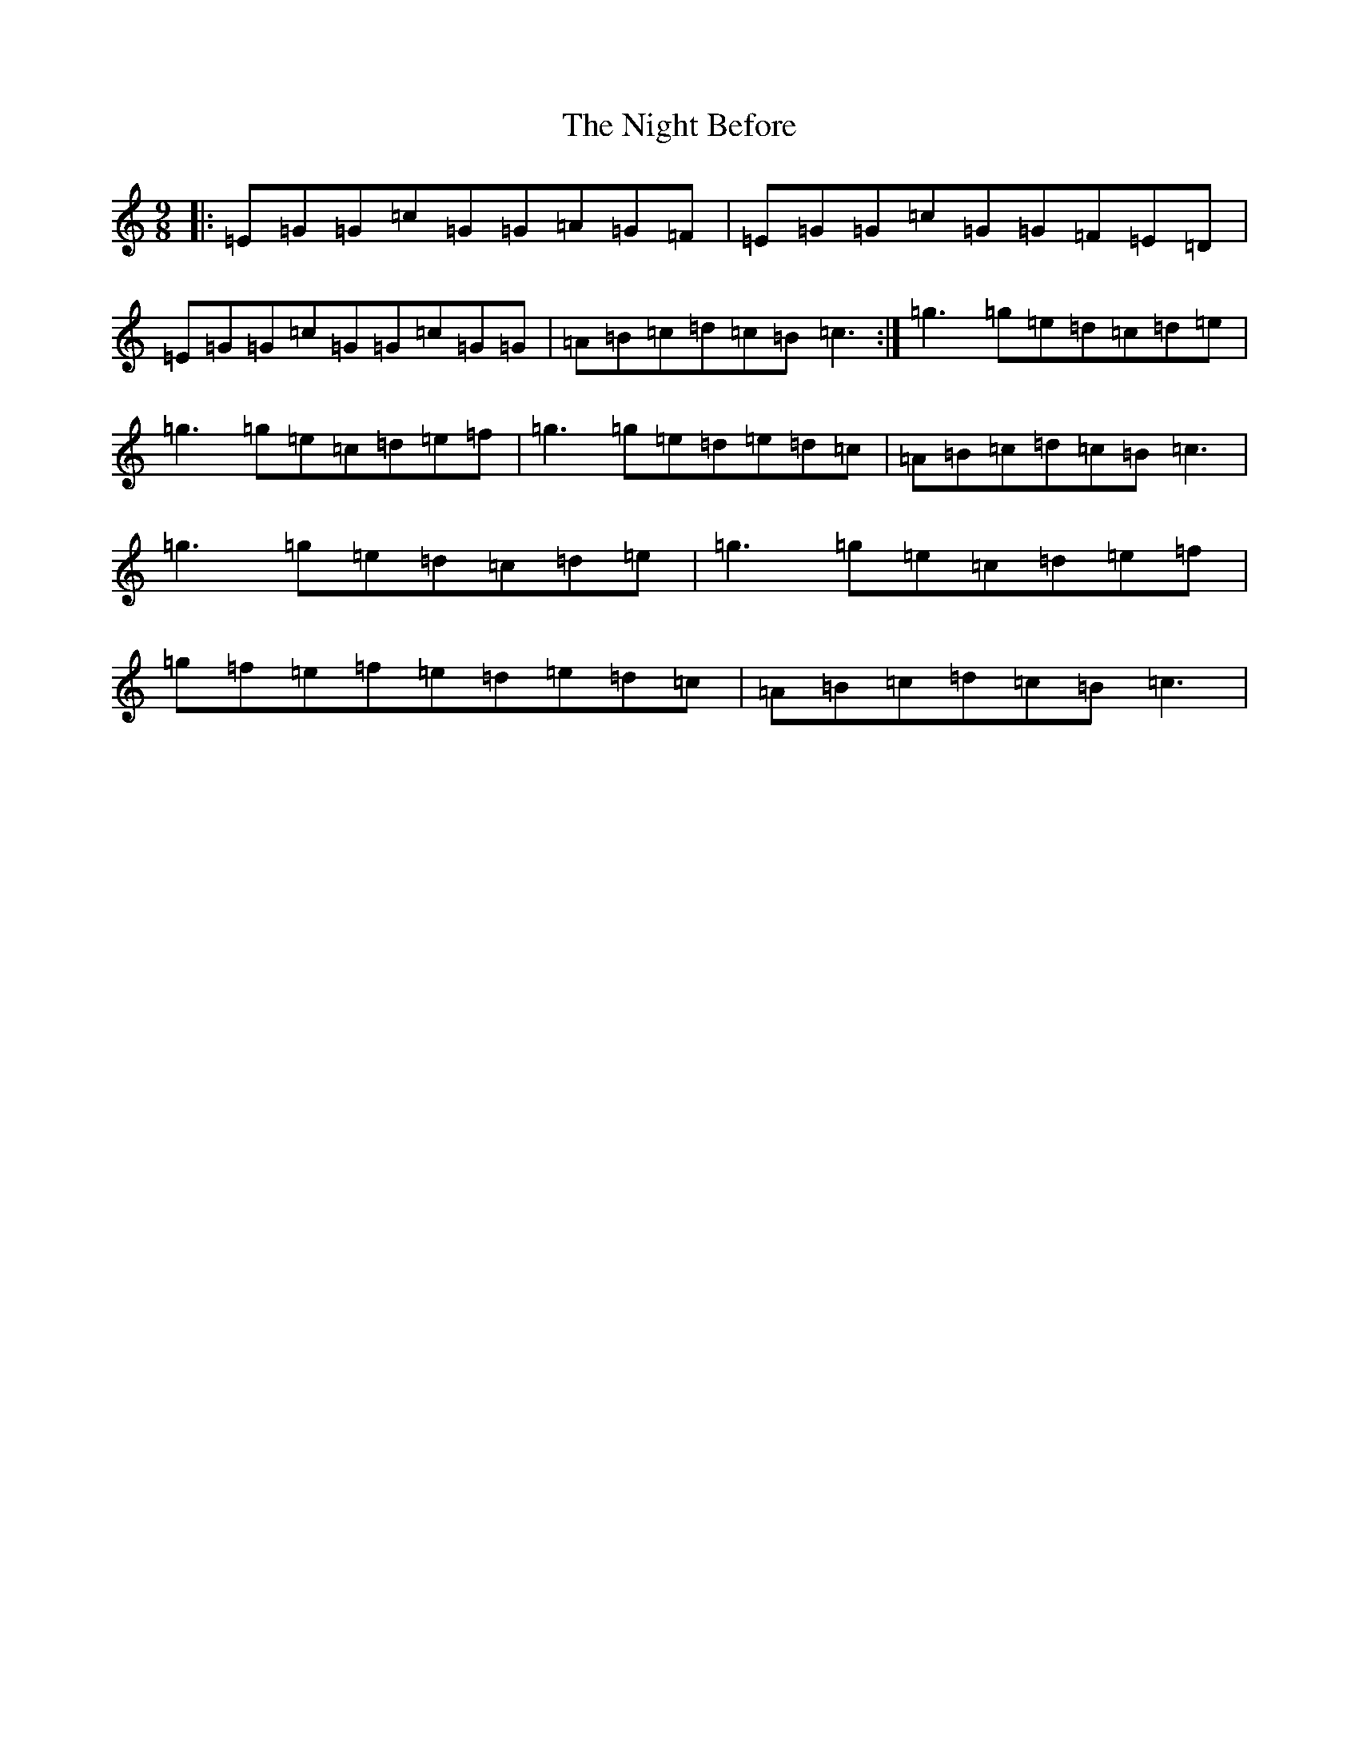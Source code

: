 X: 15522
T: Night Before, The
S: https://thesession.org/tunes/3468#setting3468
Z: D Major
R: slip jig
M: 9/8
L: 1/8
K: C Major
|:=E=G=G=c=G=G=A=G=F|=E=G=G=c=G=G=F=E=D|=E=G=G=c=G=G=c=G=G|=A=B=c=d=c=B=c3:|=g3=g=e=d=c=d=e|=g3=g=e=c=d=e=f|=g3=g=e=d=e=d=c|=A=B=c=d=c=B=c3|=g3=g=e=d=c=d=e|=g3=g=e=c=d=e=f|=g=f=e=f=e=d=e=d=c|=A=B=c=d=c=B=c3|